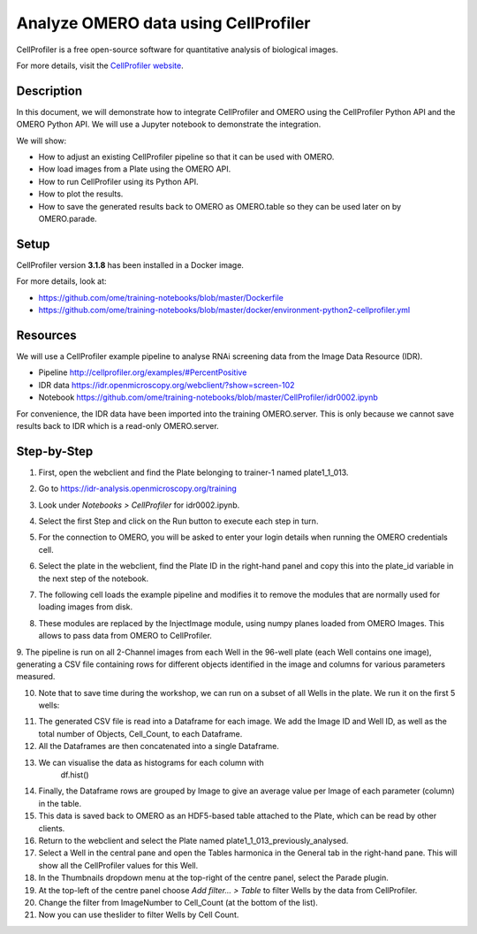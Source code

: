 Analyze OMERO data using CellProfiler
=====================================

CellProfiler is a free open-source software for quantitative analysis of
biological images.

For more details, visit the `CellProfiler website <http://cellprofiler.org/>`_.

**Description**
---------------

In this document, we will demonstrate how to integrate CellProfiler and
OMERO using the CellProfiler Python API and the OMERO Python API. We
will use a Jupyter notebook to demonstrate the integration.

We will show:

-  How to adjust an existing CellProfiler pipeline so that it can be used with OMERO.

-  How load images from a Plate using the OMERO API.

-  How to run CellProfiler using its Python API.

-  How to plot the results.

-  How to save the generated results back to OMERO as OMERO.table so they can be used later on by OMERO.parade.

**Setup**
---------

CellProfiler version **3.1.8** has been installed in a Docker image.

For more details, look at:

-  https://github.com/ome/training-notebooks/blob/master/Dockerfile

-  https://github.com/ome/training-notebooks/blob/master/docker/environment-python2-cellprofiler.yml

**Resources**
-------------

We will use a CellProfiler example pipeline to analyse RNAi screening
data from the Image Data Resource (IDR).

-  Pipeline \ http://cellprofiler.org/examples/#PercentPositive

-  IDR data \ https://idr.openmicroscopy.org/webclient/?show=screen-102

-  Notebook \ https://github.com/ome/training-notebooks/blob/master/CellProfiler/idr0002.ipynb

For convenience, the IDR data have been imported into the training
OMERO.server. This is only because we cannot save results back to IDR
which is a read-only OMERO.server.

**Step-by-Step**
----------------

1.  First, open the webclient and find the Plate belonging to trainer-1 named plate1_1_013.

2.  Go to \ https://idr-analysis.openmicroscopy.org/training

3.  Look under *Notebooks > CellProfiler* for idr0002.ipynb.

    .. image:: images/cp1.png

4.  Select the first Step and click on the Run button to execute each step in turn.

5.  For the connection to OMERO, you will be asked to enter your login details when running the OMERO credentials cell.

6.  Select the plate in the webclient, find the Plate ID in the right-hand panel and copy this into the plate_id variable in the next step of the notebook.

7.  The following cell loads the example pipeline and modifies it to remove the modules that are normally used for loading images from disk.

8.  These modules are replaced by the InjectImage module, using numpy planes loaded from OMERO Images. This allows to pass data from OMERO to CellProfiler.

9.  The pipeline is run on all 2-Channel images from each Well in the 96-well plate (each Well contains one image), generating a CSV file containing rows for different objects identified in the
image and columns for various parameters measured.

10. Note that to save time during the workshop, we can run on a subset of all Wells in the plate. We run it on the first 5 wells:

.. image:: images/cp2.png

11. The generated CSV file is read into a Dataframe for each image. We add the Image ID and Well ID, as well as the total number of Objects, Cell_Count, to each Dataframe.

12. All the Dataframes are then concatenated into a single Dataframe.

13. We can visualise the data as histograms for each column with
       df.hist()

.. image:: images/cp3.png


14. Finally, the Dataframe rows are grouped by Image to give an average value per Image of each parameter (column) in the table.

15. This data is saved back to OMERO as an HDF5-based table attached to the Plate, which can be read by other clients.

16. Return to the webclient and select the Plate named plate1_1_013_previously_analysed.

17. Select a Well in the central pane and open the Tables harmonica in the General tab in the right-hand pane. This will show all the CellProfiler values for this Well.

18. In the Thumbnails dropdown menu at the top-right of the centre panel, select the Parade plugin.

19. At the top-left of the centre panel choose *Add filter... > Table* to filter Wells by the data from CellProfiler.

20. Change the filter from ImageNumber to Cell_Count (at the bottom of the list).

21. Now you can use theslider to filter Wells by Cell Count.

.. image:: images/cp4.png

